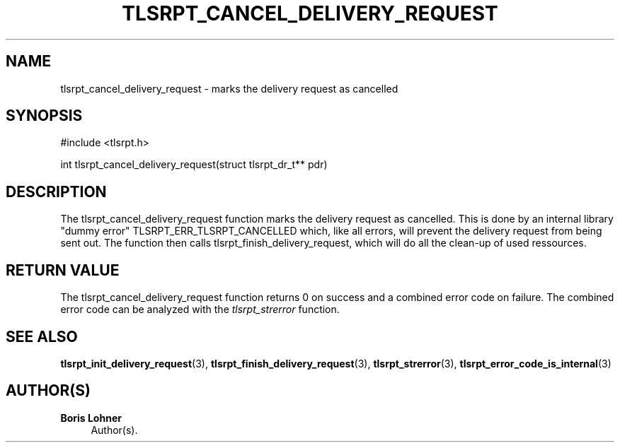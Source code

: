 '\" t
.\"     Title: tlsrpt_cancel_delivery_request
.\"    Author: Boris Lohner
.\" Generator: Asciidoctor 1.5.6.1
.\"      Date: 2024-11-06
.\"    Manual: tlsrpt_cancel_delivery_request
.\"    Source: tlsrpt_cancel_delivery_request
.\"  Language: English
.\"
.TH "TLSRPT_CANCEL_DELIVERY_REQUEST" "3" "2024-11-06" "tlsrpt_cancel_delivery_request" "tlsrpt_cancel_delivery_request"
.ie \n(.g .ds Aq \(aq
.el       .ds Aq '
.ss \n[.ss] 0
.nh
.ad l
.de URL
\\$2 \(laURL: \\$1 \(ra\\$3
..
.if \n[.g] .mso www.tmac
.LINKSTYLE blue R < >
.SH "NAME"
tlsrpt_cancel_delivery_request \- marks the delivery request as cancelled
.SH "SYNOPSIS"
.sp
#include <tlsrpt.h>
.sp
int tlsrpt_cancel_delivery_request(struct tlsrpt_dr_t** pdr)
.SH "DESCRIPTION"
.sp
The \f[CR]tlsrpt_cancel_delivery_request\fP function marks the delivery request as cancelled.
This is done by an internal library "dummy error" \f[CR]TLSRPT_ERR_TLSRPT_CANCELLED\fP which, like all errors, will prevent the delivery request from being sent out.
The function then calls \f[CR]tlsrpt_finish_delivery_request\fP, which will do all the clean\-up of used ressources.
.SH "RETURN VALUE"
.sp
The tlsrpt_cancel_delivery_request function returns 0 on success and a combined error code on failure.
The combined error code can be analyzed with the \fItlsrpt_strerror\fP function.
.SH "SEE ALSO"
.sp
\fBtlsrpt_init_delivery_request\fP(3), \fBtlsrpt_finish_delivery_request\fP(3), \fBtlsrpt_strerror\fP(3), \fBtlsrpt_error_code_is_internal\fP(3)
.SH "AUTHOR(S)"
.sp
\fBBoris Lohner\fP
.RS 4
Author(s).
.RE